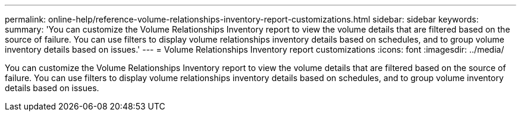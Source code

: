 ---
permalink: online-help/reference-volume-relationships-inventory-report-customizations.html
sidebar: sidebar
keywords: 
summary: 'You can customize the Volume Relationships Inventory report to view the volume details that are filtered based on the source of failure. You can use filters to display volume relationships inventory details based on schedules, and to group volume inventory details based on issues.'
---
= Volume Relationships Inventory report customizations
:icons: font
:imagesdir: ../media/

[.lead]
You can customize the Volume Relationships Inventory report to view the volume details that are filtered based on the source of failure. You can use filters to display volume relationships inventory details based on schedules, and to group volume inventory details based on issues.
